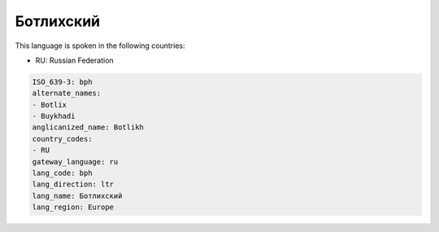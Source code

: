 .. _bph:

Ботлихский
====================

This language is spoken in the following countries:

* RU: Russian Federation

.. code-block:: yaml

    ISO_639-3: bph
    alternate_names:
    - Botlix
    - Buykhadi
    anglicanized_name: Botlikh
    country_codes:
    - RU
    gateway_language: ru
    lang_code: bph
    lang_direction: ltr
    lang_name: Ботлихский
    lang_region: Europe
    

